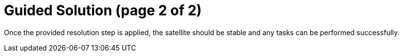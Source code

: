 = Guided Solution (page 2 of 2)

Once the provided resolution step is applied, the satellite should be stable and any tasks can be performed successfully.